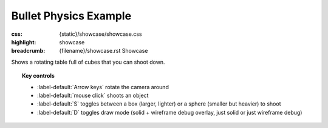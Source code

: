 Bullet Physics Example
######################

:css: {static}/showcase/showcase.css
:highlight: showcase
:breadcrumb: {filename}/showcase.rst Showcase

Shows a rotating table full of cubes that you can shoot down.

.. topic:: Key controls

    -   :label-default:`Arrow keys` rotate the camera around
    -   :label-default:`mouse click` shoots an object
    -   :label-default:`S` toggles between a box (larger, lighter) or a sphere
        (smaller but heavier) to shoot
    -   :label-default:`D` toggles draw mode (solid + wireframe debug overlay,
        just solid or just wireframe debug)

.. raw:: html

    <div id="container">
      <div id="sizer"><div id="expander"><div id="listener">
        <canvas id="canvas" tabindex="0"></canvas>
        <div id="status">Initialization...</div>
        <div id="status-description"></div>
        <script async="async" src="{static}/showcase/bullet/magnum-bullet.js"></script>
        <script src="{static}/showcase/EmscriptenApplication.js"></script>
      </div></div></div>
    </div>

.. block-warning:: Doesn't work?

    This example requires `WebAssembly <https://webassembly.org/>`_-capable
    browser with WebGL 1 enabled. See the `Showcase <{filename}/showcase.rst>`_
    page for more information; you can also report a bug either for the
    :gh:`example itself <mosra/magnum-examples>` or
    :gh:`for the website <mosra/magnum-website>`. Feedback welcome!

.. block-info:: Source code and documentation

    You can find further information and source code of this example
    :dox:`in the documentation <examples-bullet>`.
